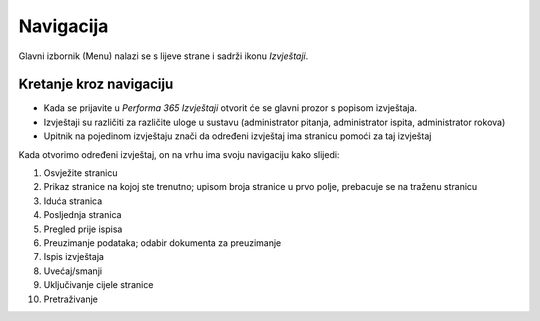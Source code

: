 Navigacija
====================

Glavni izbornik (Menu) nalazi se s lijeve strane i sadrži ikonu *Izvještaji*. 

Kretanje kroz navigaciju
^^^^^^^^^^^^^^^^^^^^^^^^^^^^^^^^

- Kada se prijavite u *Performa 365 Izvještaji* otvorit će se glavni prozor s popisom izvještaja. 
- Izvještaji su različiti za različite uloge u sustavu (administrator pitanja, administrator ispita, administrator rokova)
- Upitnik na pojedinom izvještaju znači da određeni izvještaj ima stranicu pomoći za taj izvještaj

Kada otvorimo određeni izvještaj, on na vrhu ima svoju navigaciju kako slijedi:

.. image:: izvjestaji_navigacija.png
   :align: center

1. Osvježite stranicu
2. Prikaz stranice na kojoj ste trenutno; upisom broja stranice u prvo polje, prebacuje se na traženu stranicu
3. Iduća stranica
4. Posljednja stranica
5. Pregled prije ispisa
6. Preuzimanje podataka; odabir dokumenta za preuzimanje
7. Ispis izvještaja
8. Uvećaj/smanji
9. Uključivanje cijele stranice
10. Pretraživanje








